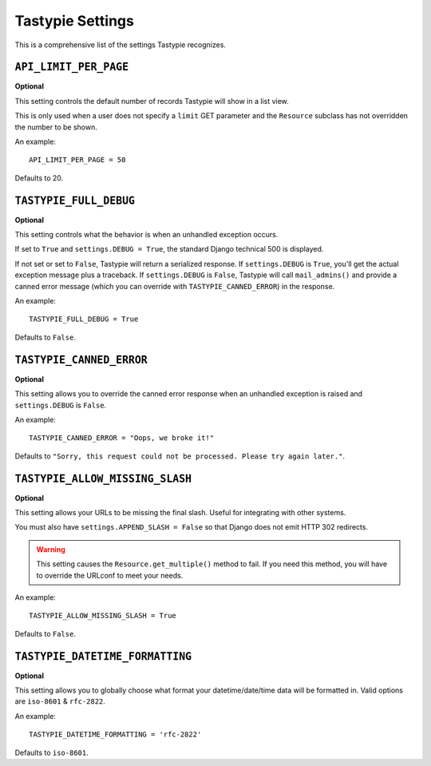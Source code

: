 .. _ref-settings:

=================
Tastypie Settings
=================

This is a comprehensive list of the settings Tastypie recognizes.


``API_LIMIT_PER_PAGE``
======================

**Optional**

This setting controls the default number of records Tastypie will show
in a list view.

This is only used when a user does not specify a ``limit`` GET parameter and
the ``Resource`` subclass has not overridden the number to be shown.

An example::

    API_LIMIT_PER_PAGE = 50

Defaults to 20.


``TASTYPIE_FULL_DEBUG``
=======================

**Optional**

This setting controls what the behavior is when an unhandled exception occurs.

If set to ``True`` and ``settings.DEBUG = True``, the standard Django
technical 500 is displayed.

If not set or set to ``False``, Tastypie will return a serialized response.
If ``settings.DEBUG`` is ``True``, you'll get the actual exception message plus
a traceback. If ``settings.DEBUG`` is ``False``, Tastypie will call
``mail_admins()`` and provide a canned error message (which you can override
with ``TASTYPIE_CANNED_ERROR``) in the response.

An example::

    TASTYPIE_FULL_DEBUG = True

Defaults to ``False``.


``TASTYPIE_CANNED_ERROR``
=========================

**Optional**

This setting allows you to override the canned error response when an
unhandled exception is raised and ``settings.DEBUG`` is ``False``.

An example::

    TASTYPIE_CANNED_ERROR = "Oops, we broke it!"

Defaults to ``"Sorry, this request could not be processed. Please try again later."``.


``TASTYPIE_ALLOW_MISSING_SLASH``
================================

**Optional**

This setting allows your URLs to be missing the final slash. Useful for
integrating with other systems.

You must also have ``settings.APPEND_SLASH = False`` so that Django does not
emit HTTP 302 redirects.

.. warning::

  This setting causes the ``Resource.get_multiple()`` method to fail. If you
  need this method, you will have to override the URLconf to meet your needs.

An example::

    TASTYPIE_ALLOW_MISSING_SLASH = True

Defaults to ``False``.


``TASTYPIE_DATETIME_FORMATTING``
================================

**Optional**

This setting allows you to globally choose what format your datetime/date/time
data will be formatted in. Valid options are ``iso-8601`` & ``rfc-2822``.

An example::

    TASTYPIE_DATETIME_FORMATTING = 'rfc-2822'

Defaults to ``iso-8601``.
